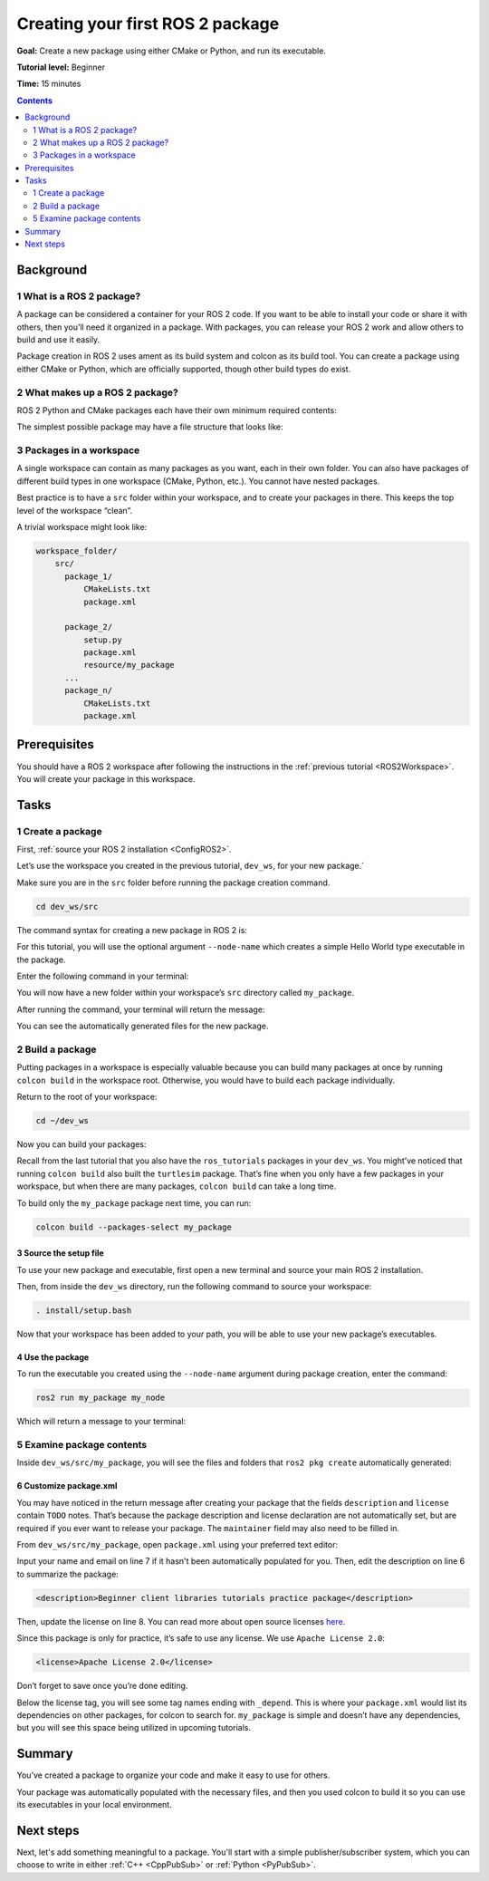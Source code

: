 .. _CreatePkg:

Creating your first ROS 2 package
=================================

**Goal:** Create a new package using either CMake or Python, and run its executable.

**Tutorial level:** Beginner

**Time:** 15 minutes

.. contents:: Contents
   :depth: 2
   :local:

Background
----------

1 What is a ROS 2 package?
^^^^^^^^^^^^^^^^^^^^^^^^^^^^^^^^

A package can be considered a container for your ROS 2 code.
If you want to be able to install your code or share it with others, then you’ll need it organized in a package.
With packages, you can release your ROS 2 work and allow others to build and use it easily.

Package creation in ROS 2 uses ament as its build system and colcon as its build tool.
You can create a package using either CMake or Python, which are officially supported, though other build types do exist.

2 What makes up a ROS 2 package?
^^^^^^^^^^^^^^^^^^^^^^^^^^^^^^^^

ROS 2 Python and CMake packages each have their own minimum required contents:

.. tabs::

   .. group-tab:: CMake

      * ``package.xml`` file containing meta information about the package
      * ``CMakeLists.txt`` file that describes how to build the code within the package

   .. group-tab:: Python

      * ``package.xml`` file containing meta information about the package
      * ``setup.py`` containing instructions for how to install the package
      * ``setup.cfg`` is required when a package has executables, so ``ros2 run`` can find them
      * ``your_package_name`` - a file used by ROS 2 tools to find your package

The simplest possible package may have a file structure that looks like:

.. tabs::

   .. group-tab:: CMake

      .. code-block:: console

        my_package/
             CMakeLists.txt
             package.xml

   .. group-tab:: Python

      .. code-block:: console

        my_package/
              setup.py
              package.xml
              resource/my_package


3 Packages in a workspace
^^^^^^^^^^^^^^^^^^^^^^^^^

A single workspace can contain as many packages as you want, each in their own folder.
You can also have packages of different build types in one workspace (CMake, Python, etc.).
You cannot have nested packages.

Best practice is to have a ``src`` folder within your workspace, and to create your packages in there.
This keeps the top level of the workspace “clean”.

A trivial workspace might look like:

.. code-block:: console

  workspace_folder/
      src/
        package_1/
            CMakeLists.txt
            package.xml

        package_2/
            setup.py
            package.xml
            resource/my_package
        ...
        package_n/
            CMakeLists.txt
            package.xml


Prerequisites
-------------

You should have a ROS 2 workspace after following the instructions in the :ref:`previous tutorial <ROS2Workspace>`.
You will create your package in this workspace.


Tasks
-----

1 Create a package
^^^^^^^^^^^^^^^^^^

First, :ref:`source your ROS 2 installation <ConfigROS2>`.

Let’s use the workspace you created in the previous tutorial, ``dev_ws``, for your new package.`

Make sure you are in the ``src`` folder before running the package creation command.

.. code-block:: console

    cd dev_ws/src

The command syntax for creating a new package in ROS 2 is:

.. tabs::

   .. group-tab:: CMake

      .. code-block:: console

        ros2 pkg create --build-type ament_cmake <package_name>

   .. group-tab:: Python

      .. code-block:: console

        ros2 pkg create --build-type ament_python <package_name>

For this tutorial, you will use the optional argument ``--node-name`` which creates a simple Hello World type executable in the package.

Enter the following command in your terminal:

.. tabs::

   .. group-tab:: CMake

      .. code-block:: console

        ros2 pkg create --build-type ament_cmake --node-name my_node my_package

   .. group-tab:: Python

      .. code-block:: console

        ros2 pkg create --build-type ament_python --node-name my_node my_package

You will now have a new folder within your workspace’s ``src`` directory called ``my_package``.

After running the command, your terminal will return the message:

.. tabs::

   .. group-tab:: CMake

      .. code-block:: console

        going to create a new package
        package name: my_package
        destination directory: /home/user/dev_ws/src
        package format: 3
        version: 0.0.0
        description: TODO: Package description
        maintainer: ['<name> <email>']
        licenses: ['TODO: License declaration']
        build type: ament_cmake
        dependencies: []
        node_name: my_node
        creating folder ./my_package
        creating ./my_package/package.xml
        creating source and include folder
        creating folder ./my_package/src
        creating folder ./my_package/include/my_package
        creating ./my_package/CMakeLists.txt
        creating ./my_package/src/my_node.cpp

   .. group-tab:: Python

      .. code-block:: console

        going to create a new package
        package name: my_package
        destination directory: /home/user/dev_ws/src
        package format: 3
        version: 0.0.0
        description: TODO: Package description
        maintainer: ['<name> <email>']
        licenses: ['TODO: License declaration']
        build type: ament_python
        dependencies: []
        node_name: my_node
        creating folder ./my_package
        creating ./my_package/package.xml
        creating source folder
        creating folder ./my_package/my_package
        creating ./my_package/setup.py
        creating ./my_package/setup.cfg
        creating folder ./my_package/resource
        creating ./my_package/resource/my_package
        creating ./my_package/my_package/__init__.py
        creating folder ./my_package/test
        creating ./my_package/test/test_copyright.py
        creating ./my_package/test/test_flake8.py
        creating ./my_package/test/test_pep257.py
        creating ./my_package/my_package/my_node.py

You can see the automatically generated files for the new package.

2 Build a package
^^^^^^^^^^^^^^^^^

Putting packages in a workspace is especially valuable because you can build many packages at once by running ``colcon build`` in the workspace root.
Otherwise, you would have to build each package individually.

Return to the root of your workspace:

.. code-block:: console

    cd ~/dev_ws

Now you can build your packages:

.. tabs::

  .. group-tab:: Linux

    .. code-block:: console

      colcon build

  .. group-tab:: macOS

    .. code-block:: console

      colcon build

  .. group-tab:: Windows

    .. code-block:: console

      colcon build --merge-install

    Windows doesn’t allow long paths, so ``merge-install`` will combine all the paths into the ``install`` directory.

Recall from the last tutorial that you also have the ``ros_tutorials`` packages in your ``dev_ws``.
You might’ve noticed that running ``colcon build`` also built the ``turtlesim`` package.
That’s fine when you only have a few packages in your workspace, but when there are many packages, ``colcon build`` can take a long time.

To build only the ``my_package`` package next time, you can run:

.. code-block:: console

    colcon build --packages-select my_package

3 Source the setup file
~~~~~~~~~~~~~~~~~~~~~~~

To use your new package and executable, first open a new terminal and source your main ROS 2 installation.

Then, from inside the ``dev_ws`` directory, run the following command to source your workspace:

.. code-block:: console

    . install/setup.bash

Now that your workspace has been added to your path, you will be able to use your new package’s executables.

4 Use the package
~~~~~~~~~~~~~~~~~

To run the executable you created using the ``--node-name`` argument during package creation, enter the command:

.. code-block:: console

  ros2 run my_package my_node

Which will return a message to your terminal:

.. tabs::

   .. group-tab:: CMake

      .. code-block:: console

        hello world my_package package

   .. group-tab:: Python

      .. code-block:: console

        Hi from my_package.

5 Examine package contents
^^^^^^^^^^^^^^^^^^^^^^^^^^

Inside ``dev_ws/src/my_package``, you will see the files and folders that ``ros2 pkg create`` automatically generated:

.. tabs::

   .. group-tab:: CMake

      .. code-block:: console

        CMakeLists.txt  include  package.xml  src

      ``my_node.cpp`` is inside the ``src`` directory.
      This is where all your custom C++ nodes will go in the future.

   .. group-tab:: Python

      .. code-block:: console

        my_package  package.xml  resource  setup.cfg  setup.py  test

      ``my_node.py`` is inside the ``my_package`` directory.
      This is where all your custom Python nodes will go in the future.

6 Customize package.xml
~~~~~~~~~~~~~~~~~~~~~~~

You may have noticed in the return message after creating your package that the fields ``description`` and ``license`` contain ``TODO`` notes.
That’s because the package description and license declaration are not automatically set, but are required if you ever want to release your package.
The ``maintainer`` field may also need to be filled in.

From ``dev_ws/src/my_package``, open ``package.xml`` using your preferred text editor:

.. tabs::

   .. group-tab:: CMake

    .. code-block:: xml
     :linenos:

     <?xml version="1.0"?>
     <?xml-model href="http://download.ros.org/schema/package_format3.xsd" schematypens="http://www.w3.org/2001/XMLSchema"?>
     <package format="3">
      <name>my_package</name>
      <version>0.0.0</version>
      <description>TODO: Package description</description>
      <maintainer email="user@todo.todo">user</maintainer>
      <license>TODO: License declaration</license>

      <buildtool_depend>ament_cmake</buildtool_depend>

      <test_depend>ament_lint_auto</test_depend>
      <test_depend>ament_lint_common</test_depend>

      <export>
        <build_type>ament_cmake</build_type>
      </export>
     </package>

   .. group-tab:: Python

    .. code-block:: xml
     :linenos:

     <?xml version="1.0"?>
     <?xml-model href="http://download.ros.org/schema/package_format3.xsd" schematypens="http://www.w3.org/2001/XMLSchema"?>
     <package format="3">
      <name>my_package</name>
      <version>0.0.0</version>
      <description>TODO: Package description</description>
      <maintainer email="user@todo.todo">user</maintainer>
      <license>TODO: License declaration</license>

      <buildtool_depend>ament_python</buildtool_depend>

      <test_depend>ament_copyright</test_depend>
      <test_depend>ament_flake8</test_depend>
      <test_depend>ament_pep257</test_depend>
      <test_depend>python3-pytest</test_depend>

      <export>
        <build_type>ament_python</build_type>
      </export>
     </package>

Input your name and email on line 7 if it hasn't been automatically populated for you.
Then, edit the description on line 6 to summarize the package:

.. code-block:: xml

  <description>Beginner client libraries tutorials practice package</description>

Then, update the license on line 8.
You can read more about open source licenses `here <https://opensource.org/licenses/alphabetical>`__.

Since this package is only for practice, it’s safe to use any license. We use ``Apache License 2.0``:

.. code-block:: xml

  <license>Apache License 2.0</license>

Don’t forget to save once you’re done editing.

Below the license tag, you will see some tag names ending with ``_depend``.
This is where your ``package.xml`` would list its dependencies on other packages, for colcon to search for.
``my_package`` is simple and doesn’t have any dependencies, but you will see this space being utilized in upcoming tutorials.

.. tabs::

   .. group-tab:: CMake

      You’re all done for now!

   .. group-tab:: Python

      The ``setup.py`` file contains the same description, maintainer and license fields as ``package.xml``, so you need to set those as well.
      They need to match exactly in both files.
      The version and name (``package_name``) also need to match exactly, and should be automatically populated in both files.

      Open ``setup.py`` with your preferred text editor.

      .. code-block:: python
       :linenos:

       from setuptools import setup

       package_name = 'my_py_pkg'

       setup(
        name=package_name,
        version='0.0.0',
        packages=[package_name],
        data_files=[
            ('share/ament_index/resource_index/packages',
                    ['resource/' + package_name]),
            ('share/' + package_name, ['package.xml']),
          ],
        install_requires=['setuptools'],
        zip_safe=True,
        maintainer='TODO',
        maintainer_email='TODO',
        description='TODO: Package description',
        license='TODO: License declaration',
        tests_require=['pytest'],
        entry_points={
            'console_scripts': [
                    'my_node = my_py_pkg.my_node:main'
            ],
          },
       )

      Edit lines 16-19 to match ``package.xml``.

      Don’t forget to save the file.


Summary
-------

You’ve created a package to organize your code and make it easy to use for others.

Your package was automatically populated with the necessary files, and then you used colcon to build it so you can use its executables in your local environment.

Next steps
----------

Next, let's add something meaningful to a package.
You'll start with a simple publisher/subscriber system, which you can choose to write in either :ref:`C++ <CppPubSub>` or :ref:`Python <PyPubSub>`.
